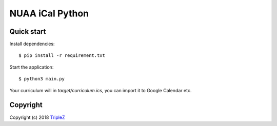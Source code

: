 NUAA iCal Python
================

Quick start
--------

Install dependencies::

    $ pip install -r requirement.txt

Start the application::

    $ python3 main.py

Your curriculum will in `target/curriculum.ics`, you can import it to Google
Calendar etc.

Copyright
----------

Copyright (c) 2018 `TripleZ <https://github.com/Triple-Z>`_
